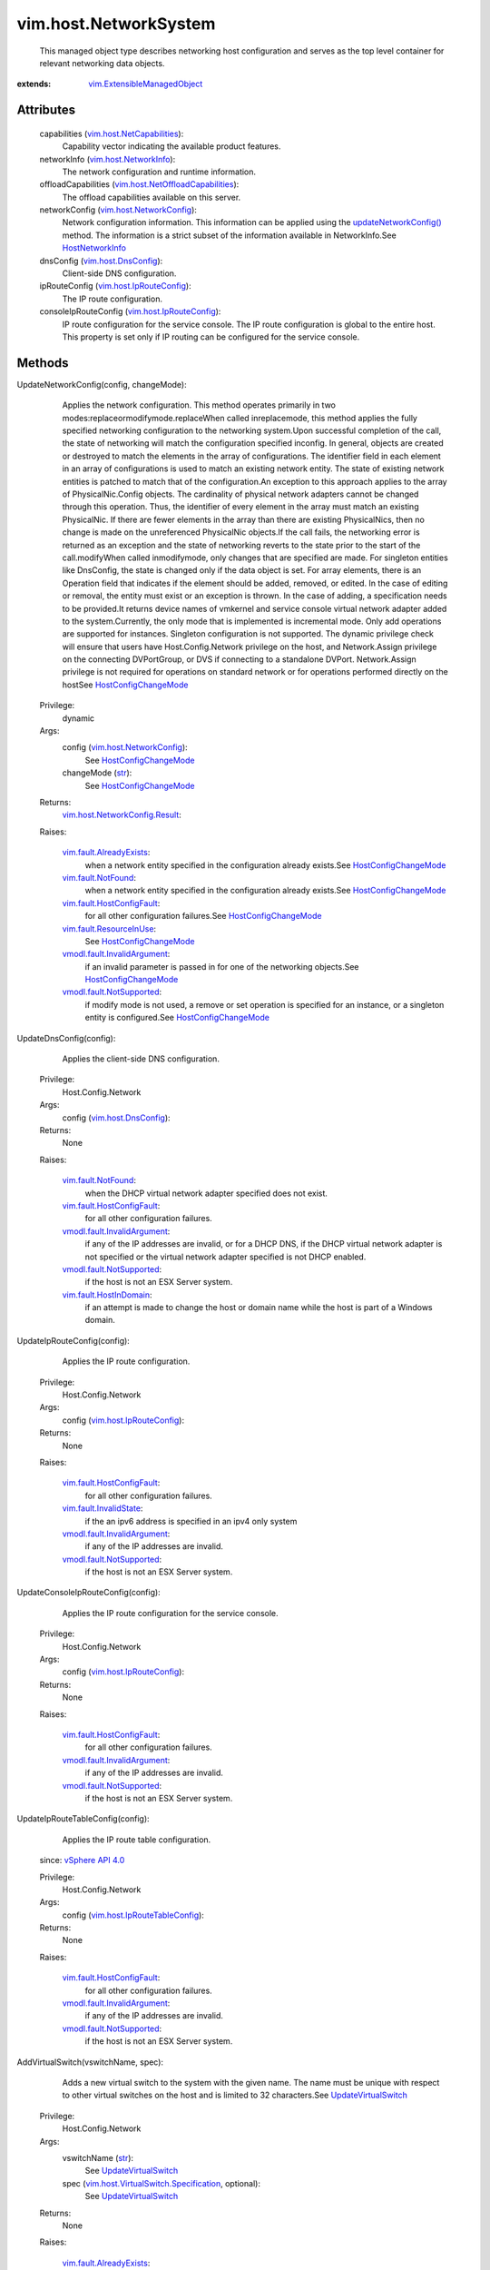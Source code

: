 .. _str: https://docs.python.org/2/library/stdtypes.html

.. _device: ../../vim/host/PhysicalNic.rst#device

.. _vim.Task: ../../vim/Task.rst

.. _vSphere API 4.0: ../../vim/version.rst#vimversionversion5

.. _HostNetworkInfo: ../../vim/host/NetworkInfo.rst

.. _vim.host.DnsConfig: ../../vim/host/DnsConfig.rst

.. _HostNicOrderPolicy: ../../vim/host/NetworkPolicy/NicOrderPolicy.rst

.. _vim.fault.NotFound: ../../vim/fault/NotFound.rst

.. _UpdateVirtualSwitch: ../../vim/host/NetworkSystem.rst#updateVirtualSwitch

.. _supportsNetworkHints: ../../vim/host/NetCapabilities.rst#supportsNetworkHints

.. _vim.host.NetworkInfo: ../../vim/host/NetworkInfo.rst

.. _HostConfigChangeMode: ../../vim/host/ConfigChange/Mode.rst

.. _usesServiceConsoleNic: ../../vim/host/NetCapabilities.rst#usesServiceConsoleNic

.. _updateNetworkConfig(): ../../vim/host/NetworkSystem.rst#updateNetworkConfig

.. _vim.fault.HostInDomain: ../../vim/fault/HostInDomain.rst

.. _vim.host.NetworkConfig: ../../vim/host/NetworkConfig.rst

.. _vim.host.IpRouteConfig: ../../vim/host/IpRouteConfig.rst

.. _vim.fault.InvalidState: ../../vim/fault/InvalidState.rst

.. _vim.fault.ResourceInUse: ../../vim/fault/ResourceInUse.rst

.. _vim.fault.AlreadyExists: ../../vim/fault/AlreadyExists.rst

.. _vim.host.NetCapabilities: ../../vim/host/NetCapabilities.rst

.. _vmodl.fault.NotSupported: ../../vmodl/fault/NotSupported.rst

.. _vim.fault.HostConfigFault: ../../vim/fault/HostConfigFault.rst

.. _canSetPhysicalNicLinkSpeed: ../../vim/host/NetCapabilities.rst#canSetPhysicalNicLinkSpeed

.. _vmodl.fault.InvalidArgument: ../../vmodl/fault/InvalidArgument.rst

.. _vim.ExtensibleManagedObject: ../../vim/ExtensibleManagedObject.rst

.. _vim.host.IpRouteTableConfig: ../../vim/host/IpRouteTableConfig.rst

.. _vim.host.NetworkConfig.Result: ../../vim/host/NetworkConfig/Result.rst

.. _vim.host.NetOffloadCapabilities: ../../vim/host/NetOffloadCapabilities.rst

.. _vim.host.PortGroup.Specification: ../../vim/host/PortGroup/Specification.rst

.. _vim.host.PhysicalNic.NetworkHint: ../../vim/host/PhysicalNic/NetworkHint.rst

.. _vim.host.VirtualNic.Specification: ../../vim/host/VirtualNic/Specification.rst

.. _vim.host.PhysicalNic.LinkSpeedDuplex: ../../vim/host/PhysicalNic/LinkSpeedDuplex.rst

.. _vim.host.VirtualSwitch.Specification: ../../vim/host/VirtualSwitch/Specification.rst


vim.host.NetworkSystem
======================
  This managed object type describes networking host configuration and serves as the top level container for relevant networking data objects.


:extends: vim.ExtensibleManagedObject_


Attributes
----------
    capabilities (`vim.host.NetCapabilities`_):
       Capability vector indicating the available product features.
    networkInfo (`vim.host.NetworkInfo`_):
       The network configuration and runtime information.
    offloadCapabilities (`vim.host.NetOffloadCapabilities`_):
       The offload capabilities available on this server.
    networkConfig (`vim.host.NetworkConfig`_):
       Network configuration information. This information can be applied using the `updateNetworkConfig()`_ method. The information is a strict subset of the information available in NetworkInfo.See `HostNetworkInfo`_ 
    dnsConfig (`vim.host.DnsConfig`_):
       Client-side DNS configuration.
    ipRouteConfig (`vim.host.IpRouteConfig`_):
       The IP route configuration.
    consoleIpRouteConfig (`vim.host.IpRouteConfig`_):
       IP route configuration for the service console. The IP route configuration is global to the entire host. This property is set only if IP routing can be configured for the service console.


Methods
-------


UpdateNetworkConfig(config, changeMode):
   Applies the network configuration. This method operates primarily in two modes:replaceormodifymode.replaceWhen called inreplacemode, this method applies the fully specified networking configuration to the networking system.Upon successful completion of the call, the state of networking will match the configuration specified inconfig. In general, objects are created or destroyed to match the elements in the array of configurations. The identifier field in each element in an array of configurations is used to match an existing network entity. The state of existing network entities is patched to match that of the configuration.An exception to this approach applies to the array of PhysicalNic.Config objects. The cardinality of physical network adapters cannot be changed through this operation. Thus, the identifier of every element in the array must match an existing PhysicalNic. If there are fewer elements in the array than there are existing PhysicalNics, then no change is made on the unreferenced PhysicalNic objects.If the call fails, the networking error is returned as an exception and the state of networking reverts to the state prior to the start of the call.modifyWhen called inmodifymode, only changes that are specified are made. For singleton entities like DnsConfig, the state is changed only if the data object is set. For array elements, there is an Operation field that indicates if the element should be added, removed, or edited. In the case of editing or removal, the entity must exist or an exception is thrown. In the case of adding, a specification needs to be provided.It returns device names of vmkernel and service console virtual network adapter added to the system.Currently, the only mode that is implemented is incremental mode. Only add operations are supported for instances. Singleton configuration is not supported. The dynamic privilege check will ensure that users have Host.Config.Network privilege on the host, and Network.Assign privilege on the connecting DVPortGroup, or DVS if connecting to a standalone DVPort. Network.Assign privilege is not required for operations on standard network or for operations performed directly on the hostSee `HostConfigChangeMode`_ 


  Privilege:
               dynamic



  Args:
    config (`vim.host.NetworkConfig`_):
       See `HostConfigChangeMode`_ 


    changeMode (`str`_):
       See `HostConfigChangeMode`_ 




  Returns:
    `vim.host.NetworkConfig.Result`_:
         

  Raises:

    `vim.fault.AlreadyExists`_: 
       when a network entity specified in the configuration already exists.See `HostConfigChangeMode`_ 

    `vim.fault.NotFound`_: 
       when a network entity specified in the configuration already exists.See `HostConfigChangeMode`_ 

    `vim.fault.HostConfigFault`_: 
       for all other configuration failures.See `HostConfigChangeMode`_ 

    `vim.fault.ResourceInUse`_: 
       See `HostConfigChangeMode`_ 

    `vmodl.fault.InvalidArgument`_: 
       if an invalid parameter is passed in for one of the networking objects.See `HostConfigChangeMode`_ 

    `vmodl.fault.NotSupported`_: 
       if modify mode is not used, a remove or set operation is specified for an instance, or a singleton entity is configured.See `HostConfigChangeMode`_ 


UpdateDnsConfig(config):
   Applies the client-side DNS configuration.


  Privilege:
               Host.Config.Network



  Args:
    config (`vim.host.DnsConfig`_):




  Returns:
    None
         

  Raises:

    `vim.fault.NotFound`_: 
       when the DHCP virtual network adapter specified does not exist.

    `vim.fault.HostConfigFault`_: 
       for all other configuration failures.

    `vmodl.fault.InvalidArgument`_: 
       if any of the IP addresses are invalid, or for a DHCP DNS, if the DHCP virtual network adapter is not specified or the virtual network adapter specified is not DHCP enabled.

    `vmodl.fault.NotSupported`_: 
       if the host is not an ESX Server system.

    `vim.fault.HostInDomain`_: 
       if an attempt is made to change the host or domain name while the host is part of a Windows domain.


UpdateIpRouteConfig(config):
   Applies the IP route configuration.


  Privilege:
               Host.Config.Network



  Args:
    config (`vim.host.IpRouteConfig`_):




  Returns:
    None
         

  Raises:

    `vim.fault.HostConfigFault`_: 
       for all other configuration failures.

    `vim.fault.InvalidState`_: 
       if the an ipv6 address is specified in an ipv4 only system

    `vmodl.fault.InvalidArgument`_: 
       if any of the IP addresses are invalid.

    `vmodl.fault.NotSupported`_: 
       if the host is not an ESX Server system.


UpdateConsoleIpRouteConfig(config):
   Applies the IP route configuration for the service console.


  Privilege:
               Host.Config.Network



  Args:
    config (`vim.host.IpRouteConfig`_):




  Returns:
    None
         

  Raises:

    `vim.fault.HostConfigFault`_: 
       for all other configuration failures.

    `vmodl.fault.InvalidArgument`_: 
       if any of the IP addresses are invalid.

    `vmodl.fault.NotSupported`_: 
       if the host is not an ESX Server system.


UpdateIpRouteTableConfig(config):
   Applies the IP route table configuration.
  since: `vSphere API 4.0`_


  Privilege:
               Host.Config.Network



  Args:
    config (`vim.host.IpRouteTableConfig`_):




  Returns:
    None
         

  Raises:

    `vim.fault.HostConfigFault`_: 
       for all other configuration failures.

    `vmodl.fault.InvalidArgument`_: 
       if any of the IP addresses are invalid.

    `vmodl.fault.NotSupported`_: 
       if the host is not an ESX Server system.


AddVirtualSwitch(vswitchName, spec):
   Adds a new virtual switch to the system with the given name. The name must be unique with respect to other virtual switches on the host and is limited to 32 characters.See `UpdateVirtualSwitch`_ 


  Privilege:
               Host.Config.Network



  Args:
    vswitchName (`str`_):
       See `UpdateVirtualSwitch`_ 


    spec (`vim.host.VirtualSwitch.Specification`_, optional):
       See `UpdateVirtualSwitch`_ 




  Returns:
    None
         

  Raises:

    `vim.fault.AlreadyExists`_: 
       if the virtual switch already exists.See `UpdateVirtualSwitch`_ 

    `vim.fault.ResourceInUse`_: 
       if the physical network adapter being bridged is already in use.See `UpdateVirtualSwitch`_ 

    `vim.fault.HostConfigFault`_: 
       for all other configuration failures.See `UpdateVirtualSwitch`_ 

    `vmodl.fault.InvalidArgument`_: 
       if network vswitchName exceeds the maximum allowed length, or the number of ports specified falls out of valid range, or the network policy is invalid, or beacon configuration is invalid.See `UpdateVirtualSwitch`_ 


RemoveVirtualSwitch(vswitchName):
   Removes an existing virtual switch from the system.


  Privilege:
               Host.Config.Network



  Args:
    vswitchName (`str`_):




  Returns:
    None
         

  Raises:

    `vim.fault.NotFound`_: 
       if the virtual switch does not exist.

    `vim.fault.ResourceInUse`_: 
       if there are virtual network adapters associated with the virtual switch.

    `vim.fault.HostConfigFault`_: 
       for all other configuration failures.


UpdateVirtualSwitch(vswitchName, spec):
   Updates the properties of the virtual switch.If the bridge is NULL, the configuration will be unset.If a network adapter is listed in the active or standby list, then changing the set of network adapters to which the physical network adapter is associated may have a side effect of changing the network adapter order policy. If a network adapter is removed from the bridge configuration, then the network adapter is removed from the network adapter teaming order.The BondBridge configuration is the only valid bridge configuration for an ESX Server system.See `HostNicOrderPolicy`_ 


  Privilege:
               Host.Config.Network



  Args:
    vswitchName (`str`_):
       See `HostNicOrderPolicy`_ 


    spec (`vim.host.VirtualSwitch.Specification`_):
       See `HostNicOrderPolicy`_ 




  Returns:
    None
         

  Raises:

    `vim.fault.ResourceInUse`_: 
       if the physical network adapter being bridged is already in use.See `HostNicOrderPolicy`_ 

    `vim.fault.NotFound`_: 
       if the virtual switch does not exist.See `HostNicOrderPolicy`_ 

    `vim.fault.HostConfigFault`_: 
       for all other configuration failures.See `HostNicOrderPolicy`_ 

    `vmodl.fault.InvalidArgument`_: 
       if the bridge parameter is bad or the network policy is invalid or does not exist or the number of ports specified falls out of valid range, or the beacon configuration is invalid.See `HostNicOrderPolicy`_ 

    `vmodl.fault.NotSupported`_: 
       if network adapter teaming policy is set but is not supported.See `HostNicOrderPolicy`_ 


AddPortGroup(portgrp):
   Adds a port group to the virtual switch.


  Privilege:
               Host.Config.Network



  Args:
    portgrp (`vim.host.PortGroup.Specification`_):




  Returns:
    None
         

  Raises:

    `vim.fault.AlreadyExists`_: 
       if the port group already exists.

    `vim.fault.NotFound`_: 
       if the virtual switch does not exist.

    `vim.fault.HostConfigFault`_: 
       for all other configuration failures.

    `vmodl.fault.InvalidArgument`_: 
       if the PortGroup vlanId is invalid. Valid vlanIds range from [0,4095], where 0 means no vlan tagging. Exception is also thrown if network policy is invalid.


RemovePortGroup(pgName):
   Removes port group from the virtual switch.


  Privilege:
               Host.Config.Network



  Args:
    pgName (`str`_):




  Returns:
    None
         

  Raises:

    `vim.fault.NotFound`_: 
       if the port group or virtual switch does not exist.

    `vim.fault.ResourceInUse`_: 
       if the port group can not be removed because there are virtual network adapters associated with it.

    `vim.fault.HostConfigFault`_: 
       for all other configuration failures.


UpdatePortGroup(pgName, portgrp):
   Reconfigures a port group on the virtual switch.


  Privilege:
               Host.Config.Network



  Args:
    pgName (`str`_):


    portgrp (`vim.host.PortGroup.Specification`_):




  Returns:
    None
         

  Raises:

    `vim.fault.AlreadyExists`_: 
       if the update causes the port group to conflict with an existing port group.

    `vim.fault.NotFound`_: 
       if the port group or virtual switch does not exist.

    `vim.fault.HostConfigFault`_: 
       for all other configuration failures.

    `vmodl.fault.InvalidArgument`_: 
       if the PortGroup vlanId is invalid. Valid vlanIds range from [0,4095], where 0 means no vlan tagging. Exception is also thrown if network policy is invalid.


UpdatePhysicalNicLinkSpeed(device, linkSpeed):
   Configures link speed and duplexity. If linkSpeed is not specified, physical network adapter will be set to autonegotiate.See `canSetPhysicalNicLinkSpeed`_ 


  Privilege:
               Host.Config.Network



  Args:
    device (`str`_):
       See `canSetPhysicalNicLinkSpeed`_ 


    linkSpeed (`vim.host.PhysicalNic.LinkSpeedDuplex`_, optional):
       See `canSetPhysicalNicLinkSpeed`_ 




  Returns:
    None
         

  Raises:

    `vim.fault.NotFound`_: 
       if the physical network adapter does not exist.See `canSetPhysicalNicLinkSpeed`_ 

    `vim.fault.HostConfigFault`_: 
       for all other configuration failures.See `canSetPhysicalNicLinkSpeed`_ 

    `vmodl.fault.NotSupported`_: 
       if the host is not an ESX Server system.See `canSetPhysicalNicLinkSpeed`_ 

    `vmodl.fault.InvalidArgument`_: 
       if the speed and duplexity is not one of the valid configurations.See `canSetPhysicalNicLinkSpeed`_ 


QueryNetworkHint(device):
   Requests network hint information for a physical network adapter. A network hint is some information about the network to which the physical network adapter is attached. The method receives in a list of physical network adapter devices and returns an equal number of hints if some devices are provided. If the list of devices is empty, then the method accesses hints for all physical network adapters.See `supportsNetworkHints`_ See `device`_ 


  Privilege:
               System.Read



  Args:
    device (`str`_, optional):
       See `supportsNetworkHints`_ See `device`_ 




  Returns:
    `vim.host.PhysicalNic.NetworkHint`_:
         

  Raises:

    `vim.fault.NotFound`_: 
       if a specified physical network adapter does not exist.See `supportsNetworkHints`_ See `device`_ 

    `vim.fault.HostConfigFault`_: 
       for all other configuration failures.See `supportsNetworkHints`_ See `device`_ 

    `vmodl.fault.InvalidArgument`_: 
       if the speed and duplexity combination is not valid for the current link driver.See `supportsNetworkHints`_ See `device`_ 

    `vmodl.fault.NotSupported`_: 
       if the host is not an ESX Server system.See `supportsNetworkHints`_ See `device`_ 


AddVirtualNic(portgroup, nic):
   Adds a virtual host/VMkernel network adapter. Returns the device of the virtual network adapter.IP configuration is required although it does not have to be enabled if the host is an ESX Server system. The dynamic privilege check will ensure that users have Host.Config.Network privilege on the host, and Network.Assign privilege on the connecting DVPortGroup, or DVS if connecting to a standalone DVPort. Network.Assign privilege is not required for operations on standard network or for operations performed directly on the host.


  Privilege:
               dynamic



  Args:
    portgroup (`str`_):
       Note: Must be the empty string in case nic.distributedVirtualPort is set.


    nic (`vim.host.VirtualNic.Specification`_):




  Returns:
    `str`_:
         

  Raises:

    `vim.fault.AlreadyExists`_: 
       if the portgroup already has a virtual network adapter.

    `vim.fault.HostConfigFault`_: 
       for all other configuration failures.

    `vim.fault.InvalidState`_: 
       if the an ipv6 address is specified in an ipv4 only system

    `vmodl.fault.InvalidArgument`_: 
       if the IP address or subnet mask in the IP configuration are invalid. In the case of an ESX Server system, DHCP is not supported and this exception will be thrown if DHCP is specified. Exception may also be thrown if the named PortGroup does not exist.


RemoveVirtualNic(device):
   Removes a virtual host/VMkernel network adapter.


  Privilege:
               Host.Config.Network



  Args:
    device (`str`_):




  Returns:
    None
         

  Raises:

    `vim.fault.NotFound`_: 
       if the virtual network adapter cannot be found.

    `vim.fault.HostConfigFault`_: 
       for all other configuration failures.


UpdateVirtualNic(device, nic):
   Configures virtual host/VMkernel network adapter.IP configuration is required although it does not have to be enabled if the host is an ESX Server system. The dynamic privilege check will ensure that users have Host.Config.Network privilege on the host, and Network.Assign privilege on the connecting DVPortGroup, or DVS if connecting to a standalone DVPort. Network.Assign privilege is not required for operations on standard network or for operations performed directly on the host.


  Privilege:
               dynamic



  Args:
    device (`str`_):


    nic (`vim.host.VirtualNic.Specification`_):




  Returns:
    None
         

  Raises:

    `vim.fault.NotFound`_: 
       if the virtual network adapter cannot be found.

    `vim.fault.HostConfigFault`_: 
       for all other configuration failures.

    `vim.fault.InvalidState`_: 
       if the an ipv6 address is specified in an ipv4 only system

    `vmodl.fault.InvalidArgument`_: 
       if the IP address or subnet mask in the IP configuration are invalid. In the case of an ESX Server system, DHCP is not supported and this exception is thrown if DHCP is specified. Exception may also be thrown if the named PortGroup does not exist.


AddServiceConsoleVirtualNic(portgroup, nic):
   Adds a virtual service console network adapter. Returns the device of the VirtualNic.IP configuration is required although it does not have to be enabled if the host is an ESX Server system. The dynamic privilege check will ensure that users have Host.Config.Network privilege on the host, and Network.Assign privilege on the connecting DVPortGroup, or DVS if connecting to a standalone DVPort. Network.Assign privilege is not required for operations on standard network or for operations performed directly on the hostSee `usesServiceConsoleNic`_ 


  Privilege:
               dynamic



  Args:
    portgroup (`str`_):
       See `usesServiceConsoleNic`_ 


    nic (`vim.host.VirtualNic.Specification`_):
       See `usesServiceConsoleNic`_ 




  Returns:
    `str`_:
         

  Raises:

    `vim.fault.HostConfigFault`_: 
       for all other configuration failures.See `usesServiceConsoleNic`_ 

    `vmodl.fault.InvalidArgument`_: 
       if the IP address or subnet mask in the IP configuration are invalid or the named PortGroup does not exist.See `usesServiceConsoleNic`_ 

    `vmodl.fault.NotSupported`_: 
       if the host is not an ESX Server system.See `usesServiceConsoleNic`_ 


RemoveServiceConsoleVirtualNic(device):
   Removes a virtual service console network adapter.See `usesServiceConsoleNic`_ 


  Privilege:
               Host.Config.Network



  Args:
    device (`str`_):
       See `usesServiceConsoleNic`_ 




  Returns:
    None
         

  Raises:

    `vim.fault.NotFound`_: 
       if the virtual network adapter cannot be found.See `usesServiceConsoleNic`_ 

    `vim.fault.ResourceInUse`_: 
       if the network adapter is currently used by DHCP DNS.See `usesServiceConsoleNic`_ 

    `vim.fault.HostConfigFault`_: 
       for all other configuration failures.See `usesServiceConsoleNic`_ 

    `vmodl.fault.NotSupported`_: 
       if the host is not an ESX Server system.See `usesServiceConsoleNic`_ 


UpdateServiceConsoleVirtualNic(device, nic):
   Configures the IP configuration for a virtual service console network adapter.IP configuration is required although it does not have to be enabled if the host is an ESX Server system. The dynamic privilege check will check that the users have Network.Assign privilege on the DVPortGroup or the DVS if the port resides on a DVPortGroup or is a stand-alone DVS port.See `usesServiceConsoleNic`_ 


  Privilege:
               dynamic



  Args:
    device (`str`_):
       See `usesServiceConsoleNic`_ 


    nic (`vim.host.VirtualNic.Specification`_):
       See `usesServiceConsoleNic`_ 




  Returns:
    None
         

  Raises:

    `vim.fault.NotFound`_: 
       if the virtual network adapter cannot be found.See `usesServiceConsoleNic`_ 

    `vim.fault.ResourceInUse`_: 
       if tries to turn of DHCP while the network adapter is currently used by DHCP DNS.See `usesServiceConsoleNic`_ 

    `vim.fault.HostConfigFault`_: 
       for all other configuration failures.See `usesServiceConsoleNic`_ 

    `vmodl.fault.InvalidArgument`_: 
       if the IP address or subnet mask in the IP configuration are invalid or the named PortGroup does not exist.See `usesServiceConsoleNic`_ 

    `vmodl.fault.NotSupported`_: 
       if the host is not an ESX Server system.See `usesServiceConsoleNic`_ 


RestartServiceConsoleVirtualNic(device):
   Restart the service console virtual network adapter interface. If the service console virtual network adapter uses DHCP, restarting the interface may result it with a different IP configuration, or even fail to be brought up depending on the host system network configuration.See `usesServiceConsoleNic`_ 


  Privilege:
               Host.Config.Network



  Args:
    device (`str`_):
       See `usesServiceConsoleNic`_ 




  Returns:
    None
         

  Raises:

    `vim.fault.NotFound`_: 
       if the virtual network adapter cannot be found.See `usesServiceConsoleNic`_ 

    `vim.fault.HostConfigFault`_: 
       for all other configuration failures.See `usesServiceConsoleNic`_ 

    `vmodl.fault.NotSupported`_: 
       if the host is not an ESX Server system.See `usesServiceConsoleNic`_ 


RefreshNetworkSystem():
   Refresh the network information and settings to pick up any changes that might have occurred.


  Privilege:
               Host.Config.Network



  Args:


  Returns:
    None
         


